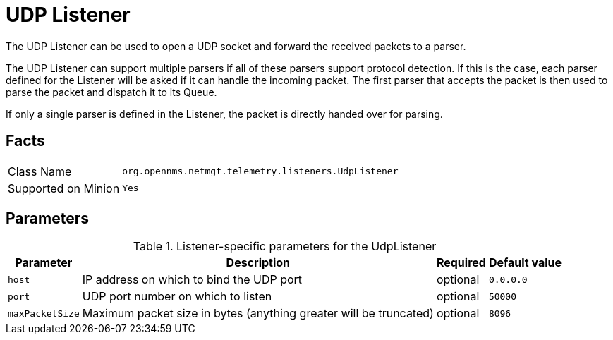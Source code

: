
[[telemetryd-listener-udp]]
= UDP Listener

The UDP Listener can be used to open a UDP socket and forward the received packets to a parser.

The UDP Listener can support multiple parsers if all of these parsers support protocol detection.
If this is the case, each parser defined for the Listener will be asked if it can handle the incoming packet.
The first parser that accepts the packet is then used to parse the packet and dispatch it to its Queue.

If only a single parser is defined in the Listener, the packet is directly handed over for parsing.

== Facts

[options="autowidth"]
|===
| Class Name          | `org.opennms.netmgt.telemetry.listeners.UdpListener`
| Supported on Minion | `Yes`
|===

== Parameters

.Listener-specific parameters for the UdpListener
[options="header, autowidth"]
|===
| Parameter        | Description                                                       | Required | Default value
| `host`           | IP address on which to bind the UDP port                          | optional | `0.0.0.0`
| `port`           | UDP port number on which to listen                                | optional | `50000`
| `maxPacketSize`  | Maximum packet size in bytes (anything greater will be truncated) | optional | `8096`
|===
